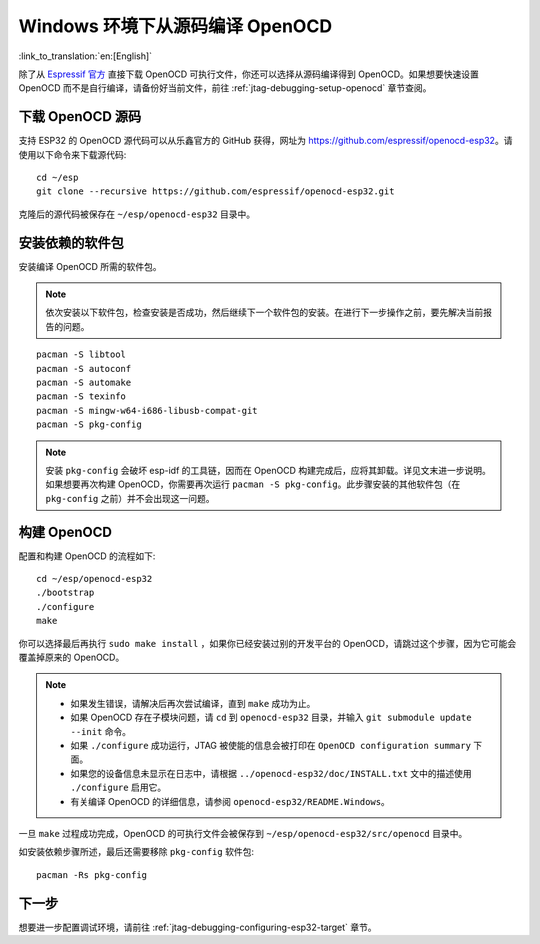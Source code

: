 ********************************
Windows 环境下从源码编译 OpenOCD
********************************
:link_to_translation:`en:[English]`

除了从 `Espressif 官方 <https://github.com/espressif/openocd-esp32/releases>`_ 直接下载 OpenOCD 可执行文件，你还可以选择从源码编译得到 OpenOCD。如果想要快速设置 OpenOCD 而不是自行编译，请备份好当前文件，前往 :ref:`jtag-debugging-setup-openocd` 章节查阅。


.. highlight:: bash

下载 OpenOCD 源码
=================

支持 ESP32 的 OpenOCD 源代码可以从乐鑫官方的 GitHub 获得，网址为 https://github.com/espressif/openocd-esp32。请使用以下命令来下载源代码::

    cd ~/esp
    git clone --recursive https://github.com/espressif/openocd-esp32.git

克隆后的源代码被保存在 ``~/esp/openocd-esp32`` 目录中。


安装依赖的软件包
================

安装编译 OpenOCD 所需的软件包。

.. note::

    依次安装以下软件包，检查安装是否成功，然后继续下一个软件包的安装。在进行下一步操作之前，要先解决当前报告的问题。

::

	pacman -S libtool
	pacman -S autoconf
	pacman -S automake
	pacman -S texinfo
	pacman -S mingw-w64-i686-libusb-compat-git
	pacman -S pkg-config

.. note::

	安装 ``pkg-config`` 会破坏 esp-idf 的工具链，因而在 OpenOCD 构建完成后，应将其卸载。详见文末进一步说明。如果想要再次构建 OpenOCD，你需要再次运行 ``pacman -S pkg-config``。此步骤安装的其他软件包（在 ``pkg-config`` 之前）并不会出现这一问题。


构建 OpenOCD
============

配置和构建 OpenOCD 的流程如下::

    cd ~/esp/openocd-esp32
    ./bootstrap
    ./configure
    make

你可以选择最后再执行 ``sudo make install`` ，如果你已经安装过别的开发平台的 OpenOCD，请跳过这个步骤，因为它可能会覆盖掉原来的 OpenOCD。

.. note::

    * 如果发生错误，请解决后再次尝试编译，直到 ``make`` 成功为止。
    * 如果 OpenOCD 存在子模块问题，请 ``cd`` 到 ``openocd-esp32`` 目录，并输入 ``git submodule update --init`` 命令。
    * 如果 ``./configure`` 成功运行，JTAG 被使能的信息会被打印在 ``OpenOCD configuration summary`` 下面。
    * 如果您的设备信息未显示在日志中，请根据 ``../openocd-esp32/doc/INSTALL.txt`` 文中的描述使用 ``./configure`` 启用它。
    * 有关编译 OpenOCD 的详细信息，请参阅 ``openocd-esp32/README.Windows``。

一旦 ``make`` 过程成功完成，OpenOCD 的可执行文件会被保存到 ``~/esp/openocd-esp32/src/openocd`` 目录中。

如安装依赖步骤所述，最后还需要移除 ``pkg-config`` 软件包::

	pacman -Rs pkg-config


下一步
======

想要进一步配置调试环境，请前往 :ref:`jtag-debugging-configuring-esp32-target` 章节。
